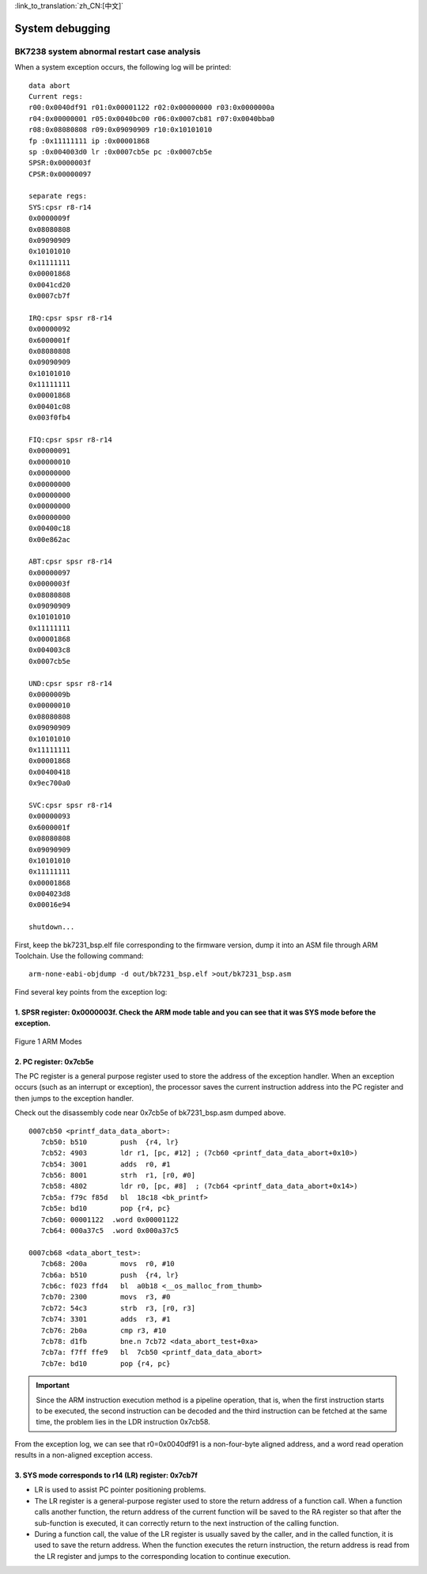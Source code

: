
:link_to_translation:`zh_CN:[中文]`

===================
System debugging
===================

BK7238 system abnormal restart case analysis
==============================================


When a system exception occurs, the following log will be printed:

::

    data abort
    Current regs:
    r00:0x0040df91 r01:0x00001122 r02:0x00000000 r03:0x0000000a
    r04:0x00000001 r05:0x0040bc00 r06:0x0007cb81 r07:0x0040bba0
    r08:0x08080808 r09:0x09090909 r10:0x10101010
    fp :0x11111111 ip :0x00001868
    sp :0x004003d0 lr :0x0007cb5e pc :0x0007cb5e
    SPSR:0x0000003f
    CPSR:0x00000097
    
    separate regs:
    SYS:cpsr r8-r14
    0x0000009f
    0x08080808
    0x09090909
    0x10101010
    0x11111111
    0x00001868
    0x0041cd20
    0x0007cb7f
    
    IRQ:cpsr spsr r8-r14
    0x00000092
    0x6000001f
    0x08080808
    0x09090909
    0x10101010
    0x11111111
    0x00001868
    0x00401c08
    0x003f0fb4
    
    FIQ:cpsr spsr r8-r14
    0x00000091
    0x00000010
    0x00000000
    0x00000000
    0x00000000
    0x00000000
    0x00000000
    0x00400c18
    0x00e862ac
    
    ABT:cpsr spsr r8-r14
    0x00000097
    0x0000003f
    0x08080808
    0x09090909
    0x10101010
    0x11111111
    0x00001868
    0x004003c8
    0x0007cb5e
    
    UND:cpsr spsr r8-r14
    0x0000009b
    0x00000010
    0x08080808
    0x09090909
    0x10101010
    0x11111111
    0x00001868
    0x00400418
    0x9ec700a0
    
    SVC:cpsr spsr r8-r14
    0x00000093
    0x6000001f
    0x08080808
    0x09090909
    0x10101010
    0x11111111
    0x00001868
    0x004023d8
    0x00016e94
    
    shutdown...


First, keep the bk7231_bsp.elf file corresponding to the firmware version, dump it into an ASM file through ARM Toolchain. Use the following command:
::
  
  arm-none-eabi-objdump -d out/bk7231_bsp.elf >out/bk7231_bsp.asm



Find several key points from the exception log:


1.  SPSR register: 0x0000003f. Check the ARM mode table and you can see that it was SYS mode before the exception.
-------------------------------------------------------------------------------------------------------------------

.. figure:: ../../_static/arm_mode.png
    :align: center
    :alt: arm_mode
    :figclass: align-center

    Figure 1 ARM Modes


2.  PC register: 0x7cb5e
--------------------------------------

The PC register is a general purpose register used to store the address of the exception handler. When an exception occurs (such as an interrupt or exception), the processor saves the current instruction address into the PC register and then jumps to the exception handler.


Check out the disassembly code near 0x7cb5e of bk7231_bsp.asm dumped above.

::

  0007cb50 <printf_data_data_abort>:
     7cb50: b510        push  {r4, lr}
     7cb52: 4903        ldr r1, [pc, #12] ; (7cb60 <printf_data_data_abort+0x10>)
     7cb54: 3001        adds  r0, #1
     7cb56: 8001        strh  r1, [r0, #0]
     7cb58: 4802        ldr r0, [pc, #8]  ; (7cb64 <printf_data_data_abort+0x14>)
     7cb5a: f79c f85d   bl  18c18 <bk_printf>
     7cb5e: bd10        pop {r4, pc}
     7cb60: 00001122  .word 0x00001122
     7cb64: 000a37c5  .word 0x000a37c5

  0007cb68 <data_abort_test>:
     7cb68: 200a        movs  r0, #10
     7cb6a: b510        push  {r4, lr}
     7cb6c: f023 ffd4   bl  a0b18 <__os_malloc_from_thumb>
     7cb70: 2300        movs  r3, #0
     7cb72: 54c3        strb  r3, [r0, r3]
     7cb74: 3301        adds  r3, #1
     7cb76: 2b0a        cmp r3, #10
     7cb78: d1fb        bne.n 7cb72 <data_abort_test+0xa>
     7cb7a: f7ff ffe9   bl  7cb50 <printf_data_data_abort>
     7cb7e: bd10        pop {r4, pc}

.. important::
  Since the ARM instruction execution method is a pipeline operation, that is, when the first instruction starts to be executed, the second instruction can be decoded and the third instruction can be fetched at the same time, the problem lies in the LDR instruction 0x7cb58.


From the exception log, we can see that r0=0x0040df91 is a non-four-byte aligned address, and a word read operation results in a non-aligned exception access.



3. SYS mode corresponds to r14 (LR) register: 0x7cb7f
------------------------------------------------------

- LR is used to assist PC pointer positioning problems.
- The LR register is a general-purpose register used to store the return address of a function call. When a function calls another function, the return address of the current function will be saved to the RA register so that after the sub-function is executed, it can correctly return to the next instruction of the calling function.
- During a function call, the value of the LR register is usually saved by the caller, and in the called function, it is used to save the return address. When the function executes the return instruction, the return address is read from the LR register and jumps to the corresponding location to continue execution.







